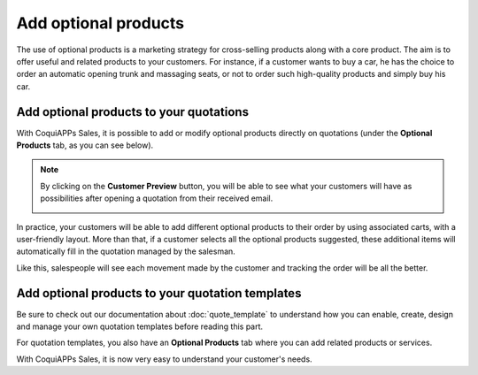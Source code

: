 =====================
Add optional products
=====================

The use of optional products is a marketing strategy for cross-selling products along with a core
product. The aim is to offer useful and related products to your customers. For instance, if a
customer wants to buy a car, he has the choice to order an automatic opening trunk and massaging
seats, or not to order such high-quality products and simply buy his car.

Add optional products to your quotations
========================================

With CoquiAPPs Sales, it is possible to add or modify optional products directly on quotations
(under the **Optional Products** tab, as you can see below).

.. image:: optional_products/optional_products_2.png
   :align: center
   :class: img-thumbnail
   :alt: How to add optional products to your quotations on CoquiAPPs Sales

.. note::
   By clicking on the **Customer Preview** button, you will be able to see what your customers
   will have as possibilities after opening a quotation from their received email.

   .. image:: optional_products/optional_products_3.png
      :align: center
      :class: img-thumbnail
      :alt: Preview your quotations on CoquiAPPs Sales

In practice, your customers will be able to add different optional products to their order by
using associated carts, with a user-friendly layout. More than that, if a customer selects all the
optional products suggested, these additional items will automatically fill in the quotation
managed by the salesman.

.. image:: optional_products/optional_products_4.png
   :align: center
   :class: img-thumbnail
   :alt: How to select optional products on CoquiAPPs Sales

Like this, salespeople will see each movement made by the customer and tracking the order will be
all the better.

.. image:: optional_products/optional_products_5.png
   :align: center
   :class: img-thumbnail
   :alt: How to follow each movement made by your customers on CoquiAPPs Sales

Add optional products to your quotation templates
=================================================

Be sure to check out our documentation about :doc:`quote_template` to understand how you can
enable, create, design and manage your own quotation templates before reading this part.

For quotation templates, you also have an **Optional Products** tab where you can add related
products or services.

.. image:: optional_products/optional_products_1.png
   :align: center
   :class: img-thumbnail
   :alt: How to add optional products to your quotation templates on CoquiAPPs Sales

With CoquiAPPs Sales, it is now very easy to understand your customer's needs.

.. seealso::
   - :doc:`quote_template`
